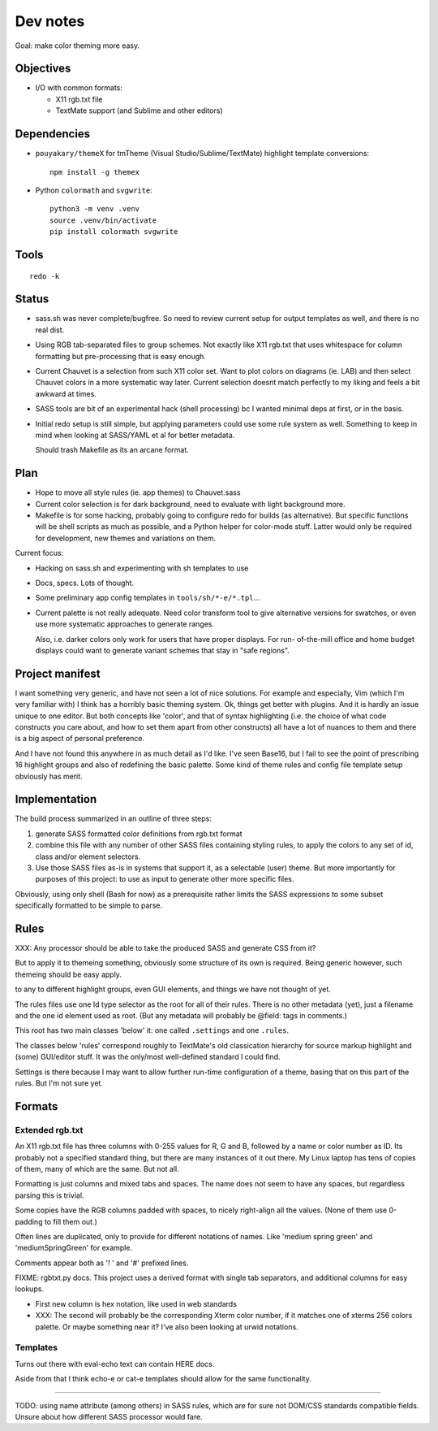Dev notes
=========

Goal: make color theming more easy.

Objectives
----------
- I/O with common formats:

  - X11 rgb.txt file
  - TextMate support (and Sublime and other editors)

Dependencies
------------
- ``pouyakary/themeX`` for tmTheme (Visual Studio/Sublime/TextMate) highlight
  template conversions::

    npm install -g themex

- Python ``colormath`` and ``svgwrite``::

    python3 -m venv .venv
    source .venv/bin/activate
    pip install colormath svgwrite

Tools
-----
::

  redo -k

Status
------
- sass.sh was never complete/bugfree. So need to review current setup for
  output templates as well, and there is no real dist.

- Using RGB tab-separated files to group schemes. Not exactly like X11 rgb.txt
  that uses whitespace for column formatting but pre-processing that is easy
  enough.

- Current Chauvet is a selection from such X11 color set. Want to plot colors
  on diagrams (ie. LAB) and then select Chauvet colors in a more systematic way
  later. Current selection doesnt match perfectly to my liking and feels a bit
  awkward at times.

- SASS tools are bit of an experimental hack (shell processing) bc I wanted
  minimal deps at first, or in the basis.

- Initial redo setup is still simple, but applying parameters could use some
  rule system as well. Something to keep in mind when looking at SASS/YAML et
  al for better metadata.

  Should trash Makefile as its an arcane format.

Plan
-----
- Hope to move all style rules (ie. app themes) to Chauvet.sass
- Current color selection is for dark background, need to evaluate with light
  background more.

- Makefile is for some hacking, probably going to configure redo for builds
  (as alternative). But specific functions will be shell scripts as much as
  possible, and a Python helper for color-mode stuff. Latter would only be
  required for development, new themes and variations on them.

Current focus:

- Hacking on sass.sh and experimenting with sh templates to use
- Docs, specs. Lots of thought.
- Some preliminary app config templates in ``tools/sh/*-e/*.tpl``...

- Current palette is not really adequate.
  Need color transform tool to give alternative versions for swatches, or
  even use more systematic approaches to generate ranges.

  Also, i.e. darker colors only work for users that have proper displays. For
  run- of-the-mill office and home budget displays could want to generate
  variant schemes that stay in "safe regions".


Project manifest
----------------
I want something very generic, and have not seen a lot of nice solutions.
For example and especially, Vim (which I'm very familiar with) I think has a
horribly basic theming system. Ok, things get better with plugins. And it is
hardly an issue unique to one editor. But both concepts like 'color', and that
of syntax highlighting (i.e. the choice of what code constructs you care about,
and how to set them apart from other constructs) all have a lot of nuances to
them and there is a big aspect of personal preference.

And I have not found this anywhere in as much detail as I'd like.
I've seen Base16, but I fail to see the point of prescribing 16 highlight
groups and also of redefining the basic palette.
Some kind of theme rules and config file template setup obviously has merit.


Implementation
--------------
The build process summarized in an outline of three steps:

1. generate SASS formatted color definitions from rgb.txt format
2. combine this file with any number of other SASS files containing styling
   rules, to apply the colors to any set of id, class and/or element selectors.
3. Use those SASS files as-is in systems that support it, as a selectable
   (user) theme. But more importantly for purposes of this project: to use as
   input to generate other more specific files.

Obviously, using only shell (Bash for now) as a prerequisite rather limits the
SASS expressions to some subset specifically formatted to be simple to parse.


Rules
-----
XXX: Any processor should be able to take the produced SASS and generate CSS from
it?

But to apply it to themeing something, obviously some structure of its own is
required.
Being generic however, such themeing should be easy apply.

to any to different highlight groups,
even GUI elements, and things we have not thought of yet.

The rules files use one Id type selector as the root for all of their rules.
There is no other metadata (yet), just a filename and the one id element
used as root. (But any metadata will probably be @field: tags in comments.)

This root has two main classes 'below' it:
one called ``.settings`` and one ``.rules``.

The classes below 'rules' correspond roughly to TextMate's old classication
hierarchy for source markup highlight and (some) GUI/editor stuff.
It was the only/most well-defined standard I could find.

Settings is there because I may want to allow further run-time configuration
of a theme, basing that on this part of the rules. But I'm not sure yet.

Formats
-------

Extended rgb.txt
________________
An X11 rgb.txt file has three columns with 0-255 values for R, G and B,
followed by a name or color number as ID.
Its probably not a specified standard thing, but there are many instances of
it out there. My Linux laptop has tens of copies of them, many of which are
the same. But not all.

Formatting is just columns and mixed tabs and spaces. The name does not seem to
have any spaces, but regardless parsing this is trivial.

Some copies have the RGB columns padded with spaces, to nicely right-align all
the values.
(None of them use 0-padding to fill them out.)

Often lines are duplicated, only to provide for different notations of names.
Like 'medium spring green' and 'mediumSpringGreen' for example.

Comments appear both as '! ' and '#' prefixed lines.

FIXME: rgbtxt.py docs.
This project uses a derived format with single tab separators,
and additional columns for easy lookups.

- First new column is hex notation, like used in web standards
- XXX: The second will probably be the corresponding Xterm color number,
  if it matches one of xterms 256 colors palette.
  Or maybe something near it? I've also been looking at urwid notations.

Templates
_________
Turns out there with eval-echo text can contain HERE docs.

Aside from that I think echo-e or cat-e templates should allow for the
same functionality.

----

TODO: using name attribute (among others) in SASS rules,
which are for sure not DOM/CSS standards compatible fields.
Unsure about how different SASS processor would fare.

..
